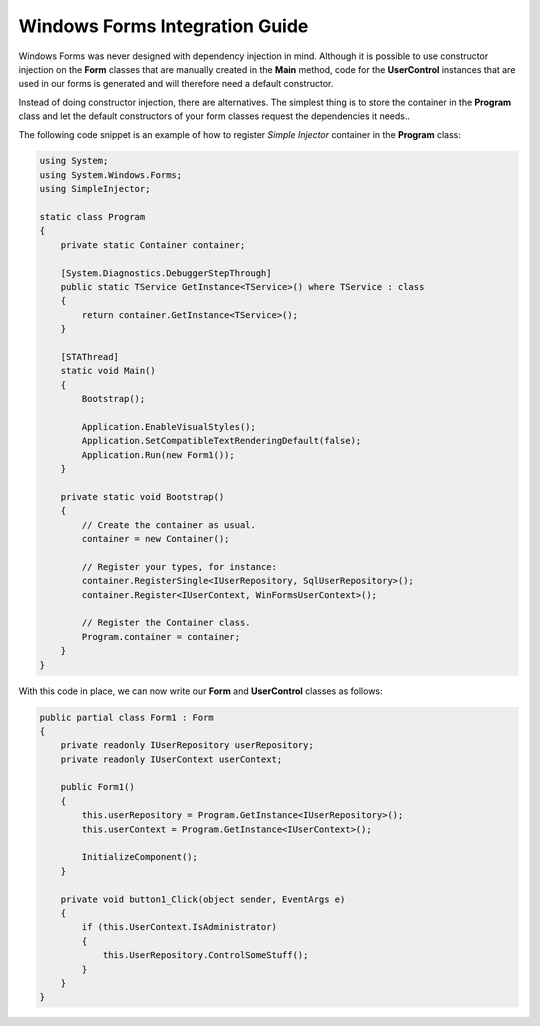 ===============================
Windows Forms Integration Guide
===============================

Windows Forms was never designed with dependency injection in mind. Although it is possible to use constructor injection on the **Form** classes that are manually created in the **Main** method, code for the **UserControl** instances that are used in our forms is generated and will therefore need a default constructor.

Instead of doing constructor injection, there are alternatives. The simplest thing is to store the container in the **Program** class and let the default constructors of your form classes request the dependencies it needs..

The following code snippet is an example of how to register *Simple Injector* container in the **Program** class:

.. code-block:: c#

    using System;
    using System.Windows.Forms;
    using SimpleInjector;

    static class Program
    {
        private static Container container;

        [System.Diagnostics.DebuggerStepThrough]
        public static TService GetInstance<TService>() where TService : class
        {
            return container.GetInstance<TService>();
        }

        [STAThread]
        static void Main()
        {
            Bootstrap();

            Application.EnableVisualStyles();
            Application.SetCompatibleTextRenderingDefault(false);
            Application.Run(new Form1());
        }

        private static void Bootstrap()
        {
            // Create the container as usual.
            container = new Container();

            // Register your types, for instance:
            container.RegisterSingle<IUserRepository, SqlUserRepository>();
            container.Register<IUserContext, WinFormsUserContext>();

            // Register the Container class.
            Program.container = container;
        }
    }

With this code in place, we can now write our **Form** and **UserControl** classes as follows:

.. code-block:: c#

    public partial class Form1 : Form
    {
        private readonly IUserRepository userRepository;
        private readonly IUserContext userContext;

        public Form1()
        {
            this.userRepository = Program.GetInstance<IUserRepository>();
            this.userContext = Program.GetInstance<IUserContext>();

            InitializeComponent();
        }

        private void button1_Click(object sender, EventArgs e)
        {
            if (this.UserContext.IsAdministrator)
            {
                this.UserRepository.ControlSomeStuff();
            }
        }
    }